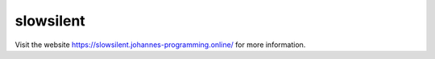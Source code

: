 ==========
slowsilent
==========

Visit the website `https://slowsilent.johannes-programming.online/ <https://slowsilent.johannes-programming.online/>`_ for more information.
